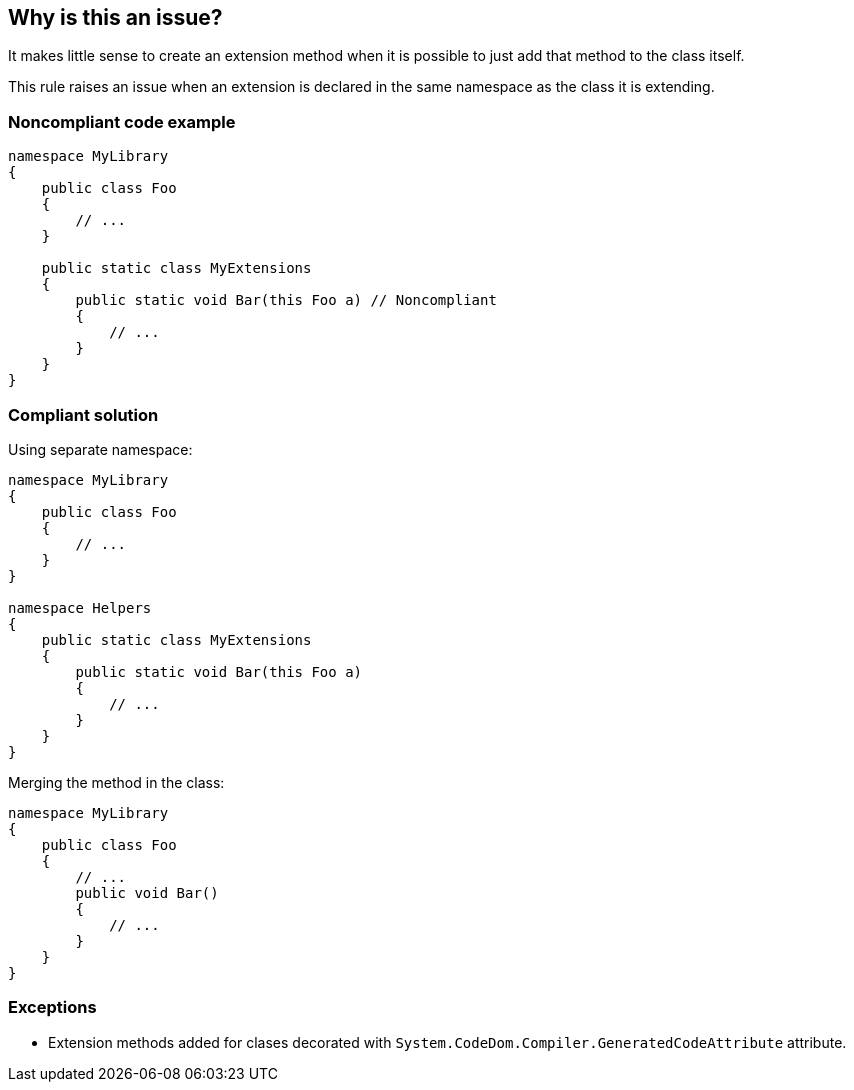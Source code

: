 == Why is this an issue?

It makes little sense to create an extension method when it is possible to just add that method to the class itself.

This rule raises an issue when an extension is declared in the same namespace as the class it is extending.


=== Noncompliant code example

[source,csharp]
----
namespace MyLibrary
{
    public class Foo
    {
        // ...
    }

    public static class MyExtensions
    {
        public static void Bar(this Foo a) // Noncompliant
        {
            // ...
        }
    }
}
----


=== Compliant solution

Using separate namespace:

[source,csharp]
----
namespace MyLibrary
{
    public class Foo
    {
        // ...
    }
}

namespace Helpers
{
    public static class MyExtensions
    {
        public static void Bar(this Foo a)
        {
            // ...
        }
    }
}
----

Merging the method in the class:

[source,csharp]
----
namespace MyLibrary
{
    public class Foo
    {
        // ...
        public void Bar()
        {
            // ...
        }
    }
}
----

=== Exceptions

* Extension methods added for clases decorated with `System.CodeDom.Compiler.GeneratedCodeAttribute` attribute.

ifdef::env-github,rspecator-view[]

'''
== Implementation Specification
(visible only on this page)

=== Message

Either move this extension to another namespace or move the method inside the class itself.


=== Highlighting

Extension declaration


endif::env-github,rspecator-view[]

